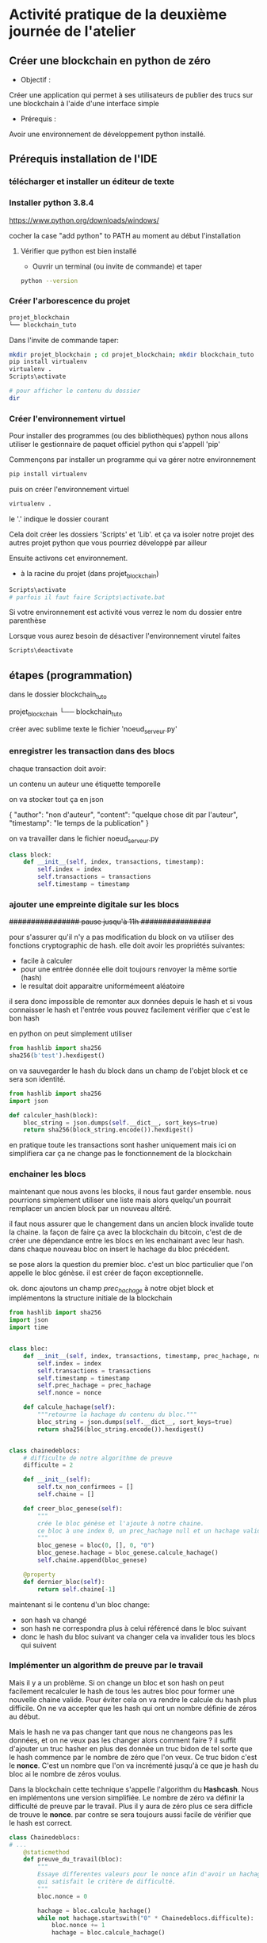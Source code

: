 * Activité pratique de la deuxième journée de l'atelier
** Créer une blockchain en python de zéro
 - Objectif : 
Créer une application qui permet à ses utilisateurs de publier des trucs sur une blockchain à l'aide d'une interface simple
 - Prérequis :
Avoir une environnement de développement python installé.

** Prérequis installation de l'IDE

*** télécharger et installer un éditeur de texte

*** Installer python 3.8.4

https://www.python.org/downloads/windows/

cocher la case "add python" to PATH au moment au début l'installation
**** Vérifier que python est bien installé
- Ouvrir un terminal (ou invite de commande) et taper

#+BEGIN_SRC bash  
python --version
#+END_SRC

*** Créer l'arborescence du projet

#+BEGIN_SRC bash  -i
projet_blockchain
└── blockchain_tuto
#+END_SRC

Dans l'invite de commande taper:

#+BEGIN_SRC bash  -i
mkdir projet_blockchain ; cd projet_blockchain; mkdir blockchain_tuto
pip install virtualenv
virtualenv .
Scripts\activate

# pour afficher le contenu du dossier
dir 
#+END_SRC

*** Créer l'environnement virtuel

Pour installer des programmes (ou des bibliothèques) python nous allons utiliser le gestionnaire de paquet officiel python qui s'appell 'pip'

Commençons par installer un programme qui va gérer notre environnement
#+BEGIN_SRC bash  -i
pip install virtualenv
#+END_SRC

puis on créer l'environnement virtuel
#+BEGIN_SRC bash  -i
virtualenv .
#+END_SRC
le '.' indique le dossier courant

Cela doit créer les dossiers 'Scripts' et 'Lib'.  et ça va isoler notre projet des autres projet python que vous pourriez développé par ailleur

Ensuite activons cet environnement.
- à la racine du projet (dans projet_blockchain)
#+BEGIN_SRC bash  -i
Scripts\activate
# parfois il faut faire Scripts\activate.bat
#+END_SRC

Si votre environnement est activité vous verrez le nom du dossier entre parenthèse

Lorsque vous aurez besoin de désactiver l'environnement virutel faites
#+BEGIN_SRC bash  -i
Scripts\deactivate
#+END_SRC
 
** étapes  (programmation)


dans le dossier blockchain_tuto

projet_blockchain
└── blockchain_tuto

créer avec sublime texte le fichier 'noeud_serveur.py'

*** enregistrer les transaction dans des blocs

chaque transaction doit avoir:

un contenu
un auteur
une étiquette temporelle

on va stocker tout ça en json

#+begin_json
{
"author": "non d'auteur",
"content": "quelque chose dit par l'auteur",
"timestamp": "le temps de la publication"
}
#+end_json

on va travailler dans le fichier noeud_serveur.py

#+begin_src python  -i
class block:
    def __init__(self, index, transactions, timestamp):
        self.index = index 
        self.transactions = transactions 
        self.timestamp = timestamp

#+end_src

*** ajouter une empreinte digitale sur les blocs

+################ pause jusqu'à 11h  ################+

 pour s'assurer qu'il n'y a pas modification du block on va utiliser des fonctions cryptographic de hash.  elle doit avoir les propriétés suivantes:
 - facile à calculer
 - pour une entrée donnée elle doit toujours renvoyer la même sortie (hash)
 - le resultat doit apparaitre uniformémeent aléatoire

 il sera donc impossible de remonter aux données depuis le hash et si vous connaisser le hash et l'entrée vous pouvez facilement vérifier que c'est le bon hash

 en python on peut simplement utiliser
 #+begin_src python  -i
from hashlib import sha256
sha256(b'test').hexdigest()
 #+end_src

 on va sauvegarder le hash du block dans un champ de l'objet block et ce sera son identité.

 #+begin_src python  -i
from hashlib import sha256
import json

def calculer_hash(block):
    bloc_string = json.dumps(self.__dict__, sort_keys=true)
    return sha256(block_string.encode()).hexdigest()
 #+end_src

 en pratique toute les transactions sont hasher uniquement mais ici on simplifiera car ça ne change pas le fonctionnement de la blockchain

*** enchainer les blocs

 maintenant que nous avons les blocks, il nous faut garder ensemble.  nous pourrions simplement utiliser une liste mais alors quelqu'un pourrait remplacer un ancien block par un nouveau altéré.

il faut nous assurer que le changement dans un ancien block invalide toute la chaine.  la façon de faire ça avec la blockchain du bitcoin, c'est de de créer une dépendance entre les blocs en les enchainant avec leur hash.  dans chaque nouveau bloc on insert le hachage du bloc précédent.

se pose alors la question du premier bloc.  c'est un bloc particulier que l'on appelle le bloc génèse.  il est créer de façon exceptionnelle.

ok.  donc ajoutons un champ /prec_hachage/ à notre objet block et implémentons la structure initiale de la blockchain

 #+begin_src python  -i
from hashlib import sha256
import json
import time


class bloc:
    def __init__(self, index, transactions, timestamp, prec_hachage, nonce=0):
        self.index = index
        self.transactions = transactions
        self.timestamp = timestamp
        self.prec_hachage = prec_hachage
        self.nonce = nonce

    def calcule_hachage(self):
        """retourne la hachage du contenu du bloc."""
        bloc_string = json.dumps(self.__dict__, sort_keys=true)
        return sha256(bloc_string.encode()).hexdigest()


class chainedeblocs:
    # difficulte de notre algorithme de preuve
    difficulte = 2

    def __init__(self):
        self.tx_non_confirmees = []
        self.chaine = []

    def creer_bloc_genese(self):
        """
        crée le bloc génèse et l'ajoute à notre chaine.
        ce bloc à une index 0, un prec_hachage null et un hachage valide
        """
        bloc_genese = bloc(0, [], 0, "0")
        bloc_genese.hachage = bloc_genese.calcule_hachage()
        self.chaine.append(bloc_genese)

    @property
    def dernier_bloc(self):
        return self.chaine[-1]
 #+end_src

 maintenant si le contenu d'un bloc change:
 - son hash va changé
 - son hash ne correspondra plus à celui référencé dans le bloc suivant
 - donc le hash du bloc suivant va changer cela va invalider tous les blocs qui suivent

*** Implémenter un algorithm de preuve par le travail

Mais il y a un problème.  Si on change un bloc et son hash on peut facilement recalculer le hash de tous les autres bloc pour former une nouvelle chaine valide.
Pour éviter cela on va rendre le calcule du hash plus difficile.  On ne va accepter que les hash qui ont un nombre définie de zéros au début.

Mais le hash ne va pas changer tant que nous ne changeons pas les données, et on ne veux pas les changer alors comment faire ?  il suffit d'ajouter un truc hasher en plus des donnée un truc bidon de tel sorte que le hash commence par le nombre de zéro que l'on veux.  Ce truc bidon c'est le *nonce*.  C'est un nombre que l'on va incrémenté jusqu'à ce que je hash du bloc ai le nombre de zéros voulus.

Dans la blockchain cette technique s'appelle l'algorithm du *Hashcash*.  Nous en implémentons une version simplifiée.  Le nombre de zéro va définir la difficulté de preuve par le travail.  Plus il y aura de zéro plus ce sera difficle de trouve le *nonce*.  par contre se sera toujours aussi facile de vérifier que le hash est correct.

#+BEGIN_SRC python  -i
class Chainedeblocs:
# ...
    @staticmethod
    def preuve_du_travail(bloc):
        """
        Essaye differentes valeurs pour le nonce afin d'avoir un hachage
        qui satisfait le critère de difficulté.
        """
        bloc.nonce = 0

        hachage = bloc.calcule_hachage()
        while not hachage.startswith("0" * Chainedeblocs.difficulte):
            bloc.nonce += 1
            hachage = bloc.calcule_hachage()

        return hachage
#+END_SRC

Remarque: il n'y a pas de stratégie particulier pour trouver le nonce. il faut tout tester.  ou utiliser du matériel qui peut calculer des hash avec moins d'instruction CPU.

*** Ajouter de bloc sur la chaine

Pour ajouter un bloc à la chaine nous devons d'abord vérifier que:
- le bloc est valid (ie. la preuve du travail, le nonce, doit être correcte)
- l'ordre des transaction doit être préservé, le prec_hachage doit correspondre au hash du dernier bloc dans notre chaine

#+BEGIN_SRC python  -i
class Blockchain:
    # ...

    def add_block(self, block, proof):
        prec_hachage = self.last_block.hash

        if prec_hachage != block.prec_hachage:
            return False

        if not Blockchain.is_valid_proof(block, proof):
            return False

        block.hash = proof
        self.chain.append(block)
        return True

    def is_valid_proof(self, block, block_hash):
        return (block_hash.startswith('0' * Blockchain.difficulty) and
                block_hash == block.compute_hash())
#+END_SRC

**** Miner les transations

Au départ les transactions ne seront pas confirmée et elles attendront d'être incluses dans un bloc.  Les mettre dans un bloc et calculer la preuve par le travail, c'est ce qu'on appeler miner un bloc.  Une fois miner, on peut le mettre dans la chaine.

Dans la plus part des cryptmonaie, les mineurs reçoivent une récompense pour leur travail.  Inclure cette fonctionnalité est un exercice pour ceux qui veulent aller plus loin.

#+BEGIN_SRC python  -i
class Blockchain:

    def __init__(self):
        self.unconfirmed_transactions = [] # data yet to get into blockchain
        self.chain = []
        self.create_genesis_block()

    """
    Previous code contd...
    """

    def add_new_transaction(self, transaction):
        self.unconfirmed_transactions.append(transaction)

    def mine(self):
        if not self.unconfirmed_transactions:
            return False

        last_block = self.last_block

        new_block = Block(index=last_block.index + 1,
                          transactions=self.unconfirmed_transactions,
                          timestamp=time.time(),
                          prec_hachage=last_block.hash)

        proof = self.proof_of_work(new_block)
        self.add_block(new_block, proof)
        self.unconfirmed_transactions = []
        return new_block.index
#+END_SRC

*** Créer les interfaces

On va utiliser Flask un micro-framework pour créer l'API REST qui va interagir et invoquer nos différentes opération sur le noeud de la block chain.

- installer le avec *pip install flask* et *pip install requests*
puis ajouter le code suivant ua fichier principal

#+BEGIN_SRC python  -i
from flask import Flask, request
import requests

# Initialize flask application
app =  Flask(__name__)

# Initialize a blockchain object.
blockchain = Blockchain()
#+END_SRC

Pour ajouter de nouvelle transaction nous allons utiliser le code suivant

#+BEGIN_SRC python  -i
# Flask's way of declaring end-points
@app.route('/new_transaction', methods=['POST'])
def new_transaction():
    tx_data = request.get_json()
    required_fields = ["author", "content"]

    for field in required_fields:
        if not tx_data.get(field):
            return "Invalid transaction data", 404

    tx_data["timestamp"] = time.time()

    blockchain.add_new_transaction(tx_data)

    return "Success", 201
#+END_SRC

et voici un autre point d'entrée pour récupérer la copie de la chaine  détenu par le noeud interrogé.

#+BEGIN_SRC python  -i
@app.route('/chain', methods=['GET'])
def get_chain():
    chain_data = []
    for block in blockchain.chain:
        chain_data.append(block.__dict__)
    return json.dumps({"length": len(chain_data),
                       "chain": chain_data})
#+END_SRC

Il faut aussi pouvoir demander au noeud de miner les transactions non confirmées, si il y en a:
#+BEGIN_SRC python  -i
@app.route('/mine', methods=['GET'])
def mine_unconfirmed_transactions():
    result = blockchain.mine()
    if not result:
        return "No transactions to mine"
    return "Block #{} is mined.".format(result)

@app.route('/pending_tx')
def get_pending_tx():
    return json.dumps(blockchain.unconfirmed_transactions)
#+END_SRC

*** Etablir le consensus et la décentralisation

Jusqu'à maintenant la blockchain est implémentée pour tourner sur un seul ordinateur. Il faut que les données soit distribué car nous ne pouvons avoir confiance en une seule machine.

Donc, pour gérer la décentralisation il faut déjà créer un mécanisme qui va permettre à un noeud d'être au courant de l'existance des autres noeuds.

#+BEGIN_SRC python  -i
# Contains the host addresses of other participating members of the network
peers = set()

# Endpoint to add new peers to the network
@app.route('/register_node', methods=['POST'])
def register_new_peers():
    # The host address to the peer node 
    node_address = request.get_json()["node_address"]
    if not node_address:
        return "Invalid data", 400

    # Add the node to the peer list
    peers.add(node_address)

    # Return the blockchain to the newly registered node so that it can sync
    return get_chain()


@app.route('/register_with', methods=['POST'])
def register_with_existing_node():
    node_address = request.get_json()["node_address"]
    if not node_address:
        return "Invalid data", 400

    data = {"node_address": request.host_url}
    headers = {'Content-Type': "application/json"}

    # Make a request to register with remote node and obtain information
    response = requests.post(node_address + "/register_node",
                             data=json.dumps(data), headers=headers)

    if response.status_code == 200:
        global blockchain
        global peers
        # update chain and the peers
        chain_dump = response.json()['chain']
        blockchain = create_chain_from_dump(chain_dump)
        peers.update(response.json()['peers'])
        return "Registration successful", 200
    else:
        # if something goes wrong, pass it on to the API response
        return response.content, response.status_code


def create_chain_from_dump(chain_dump):
    blockchain = Blockchain()
    for idx, block_data in enumerate(chain_dump):
        block = Block(block_data["index"],
                      block_data["transactions"],
                      block_data["timestamp"],
                      block_data["prec_hachage"])
        proof = block_data['hash']
        if idx > 0:
            added = blockchain.add_block(block, proof)
            if not added:
                raise Exception("The chain dump is tampered!!")
        else:  # the block is a genesis block, no verification needed
            blockchain.chain.append(block)
    return blockchain
#+END_SRC

Ensuite nous devons avoir un mécanisme pour dire à tout le monde que nous avons miner un bloc afin que chacun puisse mettre à jour sa chaine et miner le reste des transactions.  Les autres noeuds pourront vérifier que la preuve du travail (le nonce) est corect et ajouter le bloc à leur chain.

#+BEGIN_SRC python  -i
# endpoint to add a block mined by someone else to
# the node's chain. The node first verifies the block
# and then adds it to the chain.
@app.route('/add_block', methods=['POST'])
def verify_and_add_block():
    block_data = request.get_json()
    block = Block(block_data["index"],
                  block_data["transactions"],
                  block_data["timestamp"],
                  block_data["prec_hachage"])

    proof = block_data['hash']
    added = blockchain.add_block(block, proof)

    if not added:
        return "The block was discarded by the node", 400

    return "Block added to the chain", 201


def announce_new_block(block):
    for peer in peers:
        url = "{}add_block".format(peer)
        requests.post(url, data=json.dumps(block.__dict__, sort_keys=True))
#+END_SRC

Nous devrons appeler "annouce_new_block" à chaque nouveau bloc miné pour que les autres mettent à jour leur chaine

#+BEGIN_SRC python  -i
@app.route('/mine', methods=['GET'])
def mine_unconfirmed_transactions():
    result = blockchain.mine()
    if not result:
        return "No transactions to mine"
    else:
        # Making sure we have the longest chain before announcing to the network
        chain_length = len(blockchain.chain)
        consensus()
        if chain_length == len(blockchain.chain):
            # announce the recently mined block to the network
            announce_new_block(blockchain.last_block)
        return "Block #{} is mined.".format(blockchain.last_block.index
#+END_SRC

*** Monter l'application
 le serveur de blockchain est prêt.  Il reste à finir l'interface de l'application.

 Nous avons besoni de connecter le noeud au réseau des blockchain pour récupérer les données et soumettre les données.  

 la fonction 'fetch_posts' va récupérer les données du point d'entrée '/chain' l'analyser et le stocker localement.
On met ça dans app/views.py

 #+BEGIN_SRC python  -i
import datetime
import json

import requests
from flask import render_template, redirect, request

from app import app

# Node in the blockchain network that our application will communicate with
# to fetch and add data.
CONNECTED_NODE_ADDRESS = "http://127.0.0.1:8000"

posts = []
 #+END_SRC


 #+BEGIN_SRC python  -i
def fetch_posts():
    get_chain_address = "{}/chain".format(CONNECTED_NODE_ADDRESS)
    response = requests.get(get_chain_address)
    if response.status_code == 200:
        content = []
        chain = json.loads(response.content)
        for block in chain["chain"]:
            for tx in block["transactions"]:
                tx["index"] = block["index"]
                tx["hash"] = block["prec_hachage"]
                content.append(tx)

        global posts
        posts = sorted(content,
                       key=lambda k: k['timestamp'],
                       reverse=True)
 #+END_SRC

 Notre application à un formulaire html pour effectuer des request POST vers un noeud connecté et ajouter des transactions dans la memepool.  Les transaction sont ensutie miné par le réseau et on les récupère en rafraichissant la page

 #+BEGIN_SRC python  -i
@app.route('/submit', methods=['POST'])
def submit_textarea():
    """
    Endpoint to create a new transaction via our application
    """
    post_content = request.form["content"]
    author = request.form["author"]

    post_object = {
        'author': author,
        'content': post_content,
    }

    # Submit a transaction
    new_tx_address = "{}/new_transaction".format(CONNECTED_NODE_ADDRESS)

    requests.post(new_tx_address,
                  json=post_object,
                  headers={'Content-type': 'application/json'})

    # Return to the homepage
    return redirect('/')
 #+END_SRC

*** Lancer l'application
Reste plus qu'à lancer le programme.

Démarrer le serveur
#+BEGIN_SRC bash  -i
$ export FLASK_APP=node_server.py
$ flask run --port 8000
#+END_SRC

dans un autre terminal lancer l'application
#+BEGIN_SRC bash  -i
$ python run_app.py
#+END_SRC

Le programme devrait tourner sur http:://localhost:5000
**** Plusieurs noeuds

     On peut enregsitrer plusieurs noeud en faisant
#+BEGIN_SRC bash  -i
# already running
$ flask run --port 8000 &
# spinning up new nodes
$ flask run --port 8001 &
$ flask run --port 8002 &
#+END_SRC

et
#+BEGIN_SRC bash  -i
$ curl -X POST \
  http://127.0.0.1:8001/register_with \
  -H 'Content-Type: application/json' \
  -d '{"node_address": "http://127.0.0.1:8000"}'

$ curl -X POST \
  http://127.0.0.1:8002/register_with \
  -H 'Content-Type: application/json' \
  -d '{"node_address": "http://127.0.0.1:8000"}'
#+END_SRC

les nouveaux noeuds sur les port 8001 et 8002 vont se synchroniser

Pour mettre à jour le noeud avec lequel l'application se synchronise (localhost port 8000) il faut changer CONNECTED_NODE_ADDRESS dans views.py

Une fois tout ça fait, nous pouvons lancer l'application avec
#+BEGIN_SRC bash  -i
python run_app.py
#+END_SRC
et créer de nouvelles transaction (publier des messages via l'interface web) et quand on mine les transaction tous les noeuds du réseau vont se mettre à jour leur chaine.  Nous pouvons vérifier les chaine en regardant /chain avec cUrl
#+BEGIN_SRC bash  -i
$ curl -X GET http://localhost:8001/chain
$ curl -X GET http://localhost:8002/chain
#+END_SRC

*** Authentification
Il y a un problème dans notre application.  N'importe qui peut publier n'importe quoi.  Donc il faut un mecanisme pour authentifier les transactions.  C'est là qu'interviennent les pairs de clefs public/privée.

- Chaque transaction doit être signé (avec la clef privé) et cette signature est ajouté au message ainsi que la clef publique.
- Pendant la vérification, on vérifie que celui qui dit avoir écrit la transaction (clef public) est bien celui qui a signé.

*** la suite
Essayer à plusieurs en utilisant [[https://www.ngrok.com/][ngrok]] pour créer une adresse publique à partir de on server local
